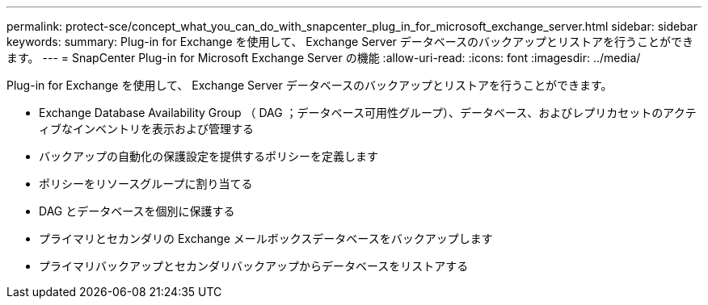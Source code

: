 ---
permalink: protect-sce/concept_what_you_can_do_with_snapcenter_plug_in_for_microsoft_exchange_server.html 
sidebar: sidebar 
keywords:  
summary: Plug-in for Exchange を使用して、 Exchange Server データベースのバックアップとリストアを行うことができます。 
---
= SnapCenter Plug-in for Microsoft Exchange Server の機能
:allow-uri-read: 
:icons: font
:imagesdir: ../media/


[role="lead"]
Plug-in for Exchange を使用して、 Exchange Server データベースのバックアップとリストアを行うことができます。

* Exchange Database Availability Group （ DAG ；データベース可用性グループ）、データベース、およびレプリカセットのアクティブなインベントリを表示および管理する
* バックアップの自動化の保護設定を提供するポリシーを定義します
* ポリシーをリソースグループに割り当てる
* DAG とデータベースを個別に保護する
* プライマリとセカンダリの Exchange メールボックスデータベースをバックアップします
* プライマリバックアップとセカンダリバックアップからデータベースをリストアする

